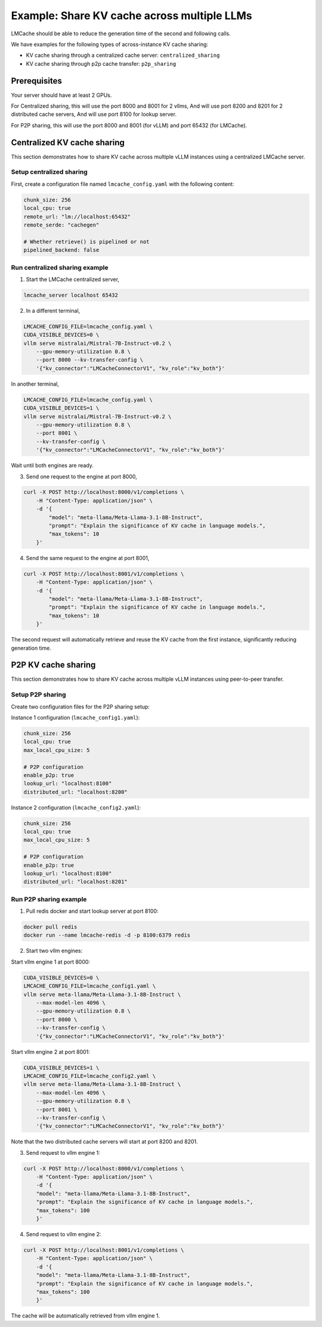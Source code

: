 .. _share_kv_cache:

Example: Share KV cache across multiple LLMs
============================================

LMCache should be able to reduce the generation time of the second and following calls.

We have examples for the following types of across-instance KV cache sharing:

- KV cache sharing through a centralized cache server: ``centralized_sharing``
- KV cache sharing through p2p cache transfer: ``p2p_sharing``

Prerequisites
-------------

Your server should have at least 2 GPUs.

For Centralized sharing, this will use the port 8000 and 8001 for 2 vllms,
And will use port 8200 and 8201 for 2 distributed cache servers,
And will use port 8100 for lookup server.

For P2P sharing, this will use the port 8000 and 8001 (for vLLM) and port 65432 (for LMCache).  

Centralized KV cache sharing
----------------------------

This section demonstrates how to share KV cache across multiple vLLM instances using a centralized LMCache server.

Setup centralized sharing
~~~~~~~~~~~~~~~~~~~~~~~~~~

First, create a configuration file named ``lmcache_config.yaml`` with the following content:

.. code-block:: yaml

    chunk_size: 256
    local_cpu: true
    remote_url: "lm://localhost:65432"
    remote_serde: "cachegen"
    
    # Whether retrieve() is pipelined or not
    pipelined_backend: false

Run centralized sharing example
~~~~~~~~~~~~~~~~~~~~~~~~~~~~~~~

1. Start the LMCache centralized server,

.. code-block:: bash

    lmcache_server localhost 65432

2. In a different terminal,

.. code-block:: bash

    LMCACHE_CONFIG_FILE=lmcache_config.yaml \
    CUDA_VISIBLE_DEVICES=0 \
    vllm serve mistralai/Mistral-7B-Instruct-v0.2 \
        --gpu-memory-utilization 0.8 \
        --port 8000 --kv-transfer-config \
        '{"kv_connector":"LMCacheConnectorV1", "kv_role":"kv_both"}'

In another terminal,

.. code-block:: bash

    LMCACHE_CONFIG_FILE=lmcache_config.yaml \
    CUDA_VISIBLE_DEVICES=1 \
    vllm serve mistralai/Mistral-7B-Instruct-v0.2 \
        --gpu-memory-utilization 0.8 \
        --port 8001 \
        --kv-transfer-config \
        '{"kv_connector":"LMCacheConnectorV1", "kv_role":"kv_both"}'

Wait until both engines are ready.

3.  Send one request to the engine at port 8000,

.. code-block:: bash

    curl -X POST http://localhost:8000/v1/completions \
        -H "Content-Type: application/json" \
        -d '{
            "model": "meta-llama/Meta-Llama-3.1-8B-Instruct",
            "prompt": "Explain the significance of KV cache in language models.",
            "max_tokens": 10
        }'

4. Send the same request to the engine at port 8001,

.. code-block:: bash

    curl -X POST http://localhost:8001/v1/completions \
        -H "Content-Type: application/json" \
        -d '{
            "model": "meta-llama/Meta-Llama-3.1-8B-Instruct",
            "prompt": "Explain the significance of KV cache in language models.",
            "max_tokens": 10
        }'

The second request will automatically retrieve and reuse the KV cache from the first instance, significantly reducing generation time.

P2P KV cache sharing
--------------------

This section demonstrates how to share KV cache across multiple vLLM instances using peer-to-peer transfer.

Setup P2P sharing
~~~~~~~~~~~~~~~~~~

Create two configuration files for the P2P sharing setup:

Instance 1 configuration (``lmcache_config1.yaml``):

.. code-block:: yaml

    chunk_size: 256
    local_cpu: true
    max_local_cpu_size: 5
    
    # P2P configuration
    enable_p2p: true
    lookup_url: "localhost:8100"
    distributed_url: "localhost:8200"

Instance 2 configuration (``lmcache_config2.yaml``):

.. code-block:: yaml

    chunk_size: 256
    local_cpu: true
    max_local_cpu_size: 5
    
    # P2P configuration
    enable_p2p: true
    lookup_url: "localhost:8100"
    distributed_url: "localhost:8201"

Run P2P sharing example
~~~~~~~~~~~~~~~~~~~~~~~

1. Pull redis docker and start lookup server at port 8100:

.. code-block:: bash

    docker pull redis
    docker run --name lmcache-redis -d -p 8100:6379 redis

2. Start two vllm engines:
   
Start vllm engine 1 at port 8000:

.. code-block:: bash

    CUDA_VISIBLE_DEVICES=0 \
    LMCACHE_CONFIG_FILE=lmcache_config1.yaml \
    vllm serve meta-llama/Meta-Llama-3.1-8B-Instruct \
        --max-model-len 4096 \
        --gpu-memory-utilization 0.8 \
        --port 8000 \
        --kv-transfer-config \
        '{"kv_connector":"LMCacheConnectorV1", "kv_role":"kv_both"}'

Start vllm engine 2 at port 8001:

.. code-block:: bash

    CUDA_VISIBLE_DEVICES=1 \
    LMCACHE_CONFIG_FILE=lmcache_config2.yaml \
    vllm serve meta-llama/Meta-Llama-3.1-8B-Instruct \
        --max-model-len 4096 \
        --gpu-memory-utilization 0.8 \
        --port 8001 \
        --kv-transfer-config \
        '{"kv_connector":"LMCacheConnectorV1", "kv_role":"kv_both"}'

Note that the two distributed cache servers will start at port 8200 and 8201.

3. Send request to vllm engine 1:  

.. code-block:: bash

    curl -X POST http://localhost:8000/v1/completions \
        -H "Content-Type: application/json" \
        -d '{
        "model": "meta-llama/Meta-Llama-3.1-8B-Instruct",
        "prompt": "Explain the significance of KV cache in language models.",
        "max_tokens": 100
        }'

4. Send request to vllm engine 2:  

.. code-block:: bash

    curl -X POST http://localhost:8001/v1/completions \
        -H "Content-Type: application/json" \
        -d '{
        "model": "meta-llama/Meta-Llama-3.1-8B-Instruct",
        "prompt": "Explain the significance of KV cache in language models.",
        "max_tokens": 100
        }'

The cache will be automatically retrieved from vllm engine 1.
